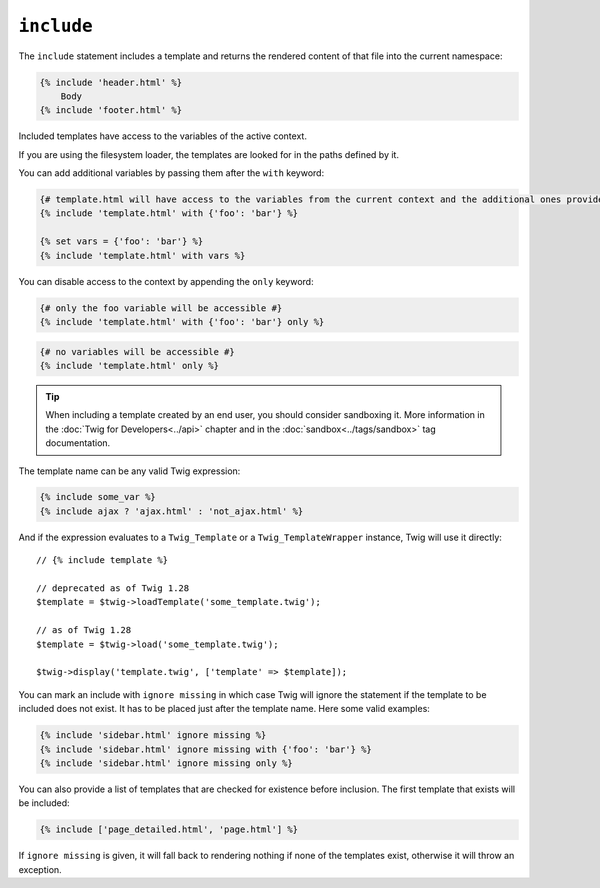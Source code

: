 ``include``
===========

The ``include`` statement includes a template and returns the rendered content
of that file into the current namespace:

.. code-block:: jinja

    {% include 'header.html' %}
        Body
    {% include 'footer.html' %}

Included templates have access to the variables of the active context.

If you are using the filesystem loader, the templates are looked for in the
paths defined by it.

You can add additional variables by passing them after the ``with`` keyword:

.. code-block:: jinja

    {# template.html will have access to the variables from the current context and the additional ones provided #}
    {% include 'template.html' with {'foo': 'bar'} %}

    {% set vars = {'foo': 'bar'} %}
    {% include 'template.html' with vars %}

You can disable access to the context by appending the ``only`` keyword:

.. code-block:: jinja

    {# only the foo variable will be accessible #}
    {% include 'template.html' with {'foo': 'bar'} only %}

.. code-block:: jinja

    {# no variables will be accessible #}
    {% include 'template.html' only %}

.. tip::

    When including a template created by an end user, you should consider
    sandboxing it. More information in the :doc:`Twig for Developers<../api>`
    chapter and in the :doc:`sandbox<../tags/sandbox>` tag documentation.

The template name can be any valid Twig expression:

.. code-block:: jinja

    {% include some_var %}
    {% include ajax ? 'ajax.html' : 'not_ajax.html' %}

And if the expression evaluates to a ``Twig_Template`` or a
``Twig_TemplateWrapper`` instance, Twig will use it directly::

    // {% include template %}

    // deprecated as of Twig 1.28
    $template = $twig->loadTemplate('some_template.twig');

    // as of Twig 1.28
    $template = $twig->load('some_template.twig');

    $twig->display('template.twig', ['template' => $template]);

.. versionadded:: 1.2
    The ``ignore missing`` feature has been added in Twig 1.2.

You can mark an include with ``ignore missing`` in which case Twig will ignore
the statement if the template to be included does not exist. It has to be
placed just after the template name. Here some valid examples:

.. code-block:: jinja

    {% include 'sidebar.html' ignore missing %}
    {% include 'sidebar.html' ignore missing with {'foo': 'bar'} %}
    {% include 'sidebar.html' ignore missing only %}

.. versionadded:: 1.2
    The possibility to pass an array of templates has been added in Twig 1.2.

You can also provide a list of templates that are checked for existence before
inclusion. The first template that exists will be included:

.. code-block:: jinja

    {% include ['page_detailed.html', 'page.html'] %}

If ``ignore missing`` is given, it will fall back to rendering nothing if none
of the templates exist, otherwise it will throw an exception.

